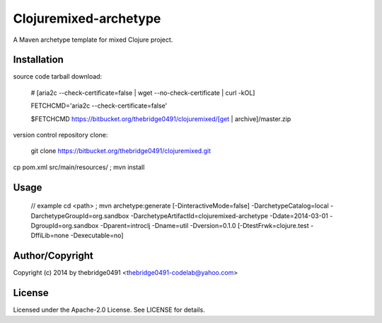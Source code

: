 Clojuremixed-archetype
===========================================
.. .rst to .html: rst2html5 foo.rst > foo.html
..                pandoc -s -f rst -t html5 -o foo.html foo.rst

A Maven archetype template for mixed Clojure project.

Installation
------------
source code tarball download:
    
        # [aria2c --check-certificate=false | wget --no-check-certificate | curl -kOL]
        
        FETCHCMD='aria2c --check-certificate=false'
        
        $FETCHCMD https://bitbucket.org/thebridge0491/clojuremixed/[get | archive]/master.zip

version control repository clone:
        
        git clone https://bitbucket.org/thebridge0491/clojuremixed.git

cp pom.xml src/main/resources/ ; mvn install

Usage
-----
		// example
		cd <path> ; mvn archetype:generate [-DinteractiveMode=false] -DarchetypeCatalog=local -DarchetypeGroupId=org.sandbox -DarchetypeArtifactId=clojuremixed-archetype -Ddate=2014-03-01 -DgroupId=org.sandbox -Dparent=introclj -Dname=util -Dversion=0.1.0 [-DtestFrwk=clojure.test -DffiLib=none -Dexecutable=no]

Author/Copyright
----------------
Copyright (c) 2014 by thebridge0491 <thebridge0491-codelab@yahoo.com>


License
-------
Licensed under the Apache-2.0 License. See LICENSE for details.

